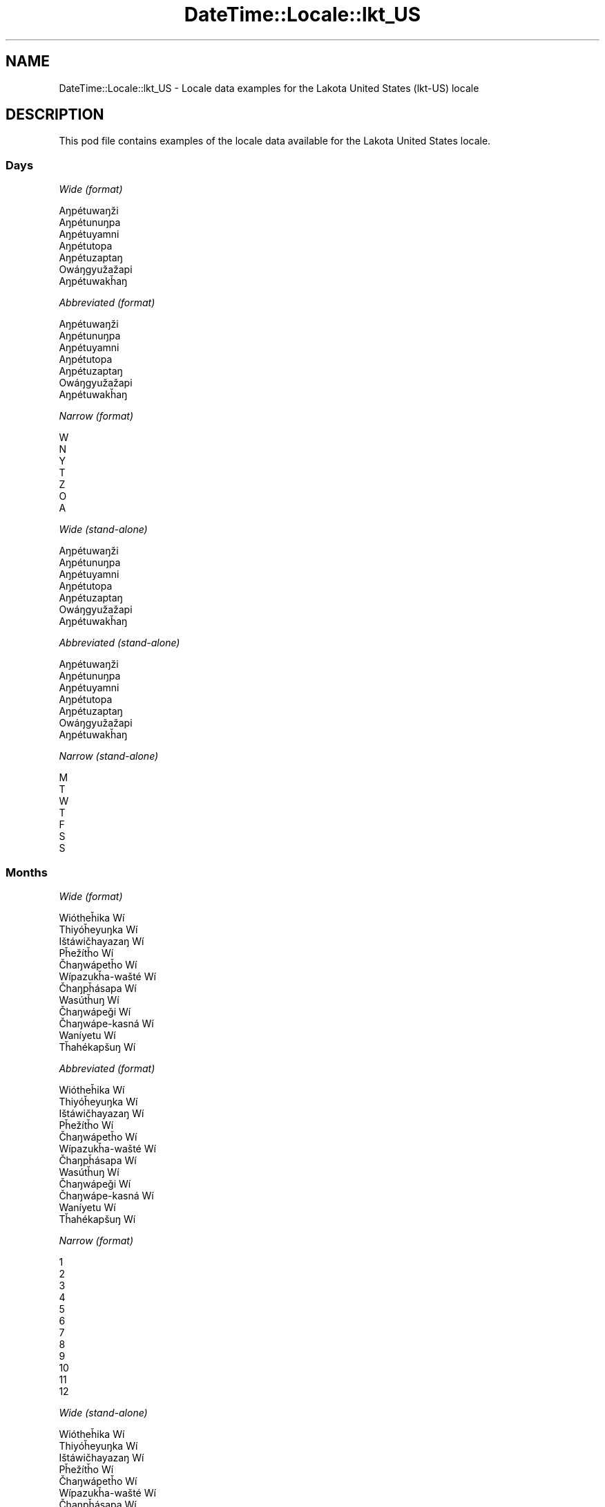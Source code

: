 .\" Automatically generated by Pod::Man 4.10 (Pod::Simple 3.40)
.\"
.\" Standard preamble:
.\" ========================================================================
.de Sp \" Vertical space (when we can't use .PP)
.if t .sp .5v
.if n .sp
..
.de Vb \" Begin verbatim text
.ft CW
.nf
.ne \\$1
..
.de Ve \" End verbatim text
.ft R
.fi
..
.\" Set up some character translations and predefined strings.  \*(-- will
.\" give an unbreakable dash, \*(PI will give pi, \*(L" will give a left
.\" double quote, and \*(R" will give a right double quote.  \*(C+ will
.\" give a nicer C++.  Capital omega is used to do unbreakable dashes and
.\" therefore won't be available.  \*(C` and \*(C' expand to `' in nroff,
.\" nothing in troff, for use with C<>.
.tr \(*W-
.ds C+ C\v'-.1v'\h'-1p'\s-2+\h'-1p'+\s0\v'.1v'\h'-1p'
.ie n \{\
.    ds -- \(*W-
.    ds PI pi
.    if (\n(.H=4u)&(1m=24u) .ds -- \(*W\h'-12u'\(*W\h'-12u'-\" diablo 10 pitch
.    if (\n(.H=4u)&(1m=20u) .ds -- \(*W\h'-12u'\(*W\h'-8u'-\"  diablo 12 pitch
.    ds L" ""
.    ds R" ""
.    ds C` ""
.    ds C' ""
'br\}
.el\{\
.    ds -- \|\(em\|
.    ds PI \(*p
.    ds L" ``
.    ds R" ''
.    ds C`
.    ds C'
'br\}
.\"
.\" Escape single quotes in literal strings from groff's Unicode transform.
.ie \n(.g .ds Aq \(aq
.el       .ds Aq '
.\"
.\" If the F register is >0, we'll generate index entries on stderr for
.\" titles (.TH), headers (.SH), subsections (.SS), items (.Ip), and index
.\" entries marked with X<> in POD.  Of course, you'll have to process the
.\" output yourself in some meaningful fashion.
.\"
.\" Avoid warning from groff about undefined register 'F'.
.de IX
..
.nr rF 0
.if \n(.g .if rF .nr rF 1
.if (\n(rF:(\n(.g==0)) \{\
.    if \nF \{\
.        de IX
.        tm Index:\\$1\t\\n%\t"\\$2"
..
.        if !\nF==2 \{\
.            nr % 0
.            nr F 2
.        \}
.    \}
.\}
.rr rF
.\" ========================================================================
.\"
.IX Title "DateTime::Locale::lkt_US 3"
.TH DateTime::Locale::lkt_US 3 "2017-11-04" "perl v5.28.1" "User Contributed Perl Documentation"
.\" For nroff, turn off justification.  Always turn off hyphenation; it makes
.\" way too many mistakes in technical documents.
.if n .ad l
.nh
.SH "NAME"
DateTime::Locale::lkt_US \- Locale data examples for the Lakota United States (lkt\-US) locale
.SH "DESCRIPTION"
.IX Header "DESCRIPTION"
This pod file contains examples of the locale data available for the
Lakota United States locale.
.SS "Days"
.IX Subsection "Days"
\fIWide (format)\fR
.IX Subsection "Wide (format)"
.PP
.Vb 7
\&  Aŋpétuwaŋži
\&  Aŋpétunuŋpa
\&  Aŋpétuyamni
\&  Aŋpétutopa
\&  Aŋpétuzaptaŋ
\&  Owáŋgyužažapi
\&  Aŋpétuwakȟaŋ
.Ve
.PP
\fIAbbreviated (format)\fR
.IX Subsection "Abbreviated (format)"
.PP
.Vb 7
\&  Aŋpétuwaŋži
\&  Aŋpétunuŋpa
\&  Aŋpétuyamni
\&  Aŋpétutopa
\&  Aŋpétuzaptaŋ
\&  Owáŋgyužažapi
\&  Aŋpétuwakȟaŋ
.Ve
.PP
\fINarrow (format)\fR
.IX Subsection "Narrow (format)"
.PP
.Vb 7
\&  W
\&  N
\&  Y
\&  T
\&  Z
\&  O
\&  A
.Ve
.PP
\fIWide (stand-alone)\fR
.IX Subsection "Wide (stand-alone)"
.PP
.Vb 7
\&  Aŋpétuwaŋži
\&  Aŋpétunuŋpa
\&  Aŋpétuyamni
\&  Aŋpétutopa
\&  Aŋpétuzaptaŋ
\&  Owáŋgyužažapi
\&  Aŋpétuwakȟaŋ
.Ve
.PP
\fIAbbreviated (stand-alone)\fR
.IX Subsection "Abbreviated (stand-alone)"
.PP
.Vb 7
\&  Aŋpétuwaŋži
\&  Aŋpétunuŋpa
\&  Aŋpétuyamni
\&  Aŋpétutopa
\&  Aŋpétuzaptaŋ
\&  Owáŋgyužažapi
\&  Aŋpétuwakȟaŋ
.Ve
.PP
\fINarrow (stand-alone)\fR
.IX Subsection "Narrow (stand-alone)"
.PP
.Vb 7
\&  M
\&  T
\&  W
\&  T
\&  F
\&  S
\&  S
.Ve
.SS "Months"
.IX Subsection "Months"
\fIWide (format)\fR
.IX Subsection "Wide (format)"
.PP
.Vb 12
\&  Wiótheȟika Wí
\&  Thiyóȟeyuŋka Wí
\&  Ištáwičhayazaŋ Wí
\&  Pȟežítȟo Wí
\&  Čhaŋwápetȟo Wí
\&  Wípazukȟa\-wašté Wí
\&  Čhaŋpȟásapa Wí
\&  Wasútȟuŋ Wí
\&  Čhaŋwápeǧi Wí
\&  Čhaŋwápe\-kasná Wí
\&  Waníyetu Wí
\&  Tȟahékapšuŋ Wí
.Ve
.PP
\fIAbbreviated (format)\fR
.IX Subsection "Abbreviated (format)"
.PP
.Vb 12
\&  Wiótheȟika Wí
\&  Thiyóȟeyuŋka Wí
\&  Ištáwičhayazaŋ Wí
\&  Pȟežítȟo Wí
\&  Čhaŋwápetȟo Wí
\&  Wípazukȟa\-wašté Wí
\&  Čhaŋpȟásapa Wí
\&  Wasútȟuŋ Wí
\&  Čhaŋwápeǧi Wí
\&  Čhaŋwápe\-kasná Wí
\&  Waníyetu Wí
\&  Tȟahékapšuŋ Wí
.Ve
.PP
\fINarrow (format)\fR
.IX Subsection "Narrow (format)"
.PP
.Vb 12
\&  1
\&  2
\&  3
\&  4
\&  5
\&  6
\&  7
\&  8
\&  9
\&  10
\&  11
\&  12
.Ve
.PP
\fIWide (stand-alone)\fR
.IX Subsection "Wide (stand-alone)"
.PP
.Vb 12
\&  Wiótheȟika Wí
\&  Thiyóȟeyuŋka Wí
\&  Ištáwičhayazaŋ Wí
\&  Pȟežítȟo Wí
\&  Čhaŋwápetȟo Wí
\&  Wípazukȟa\-wašté Wí
\&  Čhaŋpȟásapa Wí
\&  Wasútȟuŋ Wí
\&  Čhaŋwápeǧi Wí
\&  Čhaŋwápe\-kasná Wí
\&  Waníyetu Wí
\&  Tȟahékapšuŋ Wí
.Ve
.PP
\fIAbbreviated (stand-alone)\fR
.IX Subsection "Abbreviated (stand-alone)"
.PP
.Vb 12
\&  Wiótheȟika Wí
\&  Thiyóȟeyuŋka Wí
\&  Ištáwičhayazaŋ Wí
\&  Pȟežítȟo Wí
\&  Čhaŋwápetȟo Wí
\&  Wípazukȟa\-wašté Wí
\&  Čhaŋpȟásapa Wí
\&  Wasútȟuŋ Wí
\&  Čhaŋwápeǧi Wí
\&  Čhaŋwápe\-kasná Wí
\&  Waníyetu Wí
\&  Tȟahékapšuŋ Wí
.Ve
.PP
\fINarrow (stand-alone)\fR
.IX Subsection "Narrow (stand-alone)"
.PP
.Vb 12
\&  1
\&  2
\&  3
\&  4
\&  5
\&  6
\&  7
\&  8
\&  9
\&  10
\&  11
\&  12
.Ve
.SS "Quarters"
.IX Subsection "Quarters"
\fIWide (format)\fR
.IX Subsection "Wide (format)"
.PP
.Vb 4
\&  Q1
\&  Q2
\&  Q3
\&  Q4
.Ve
.PP
\fIAbbreviated (format)\fR
.IX Subsection "Abbreviated (format)"
.PP
.Vb 4
\&  Q1
\&  Q2
\&  Q3
\&  Q4
.Ve
.PP
\fINarrow (format)\fR
.IX Subsection "Narrow (format)"
.PP
.Vb 4
\&  1
\&  2
\&  3
\&  4
.Ve
.PP
\fIWide (stand-alone)\fR
.IX Subsection "Wide (stand-alone)"
.PP
.Vb 4
\&  Q1
\&  Q2
\&  Q3
\&  Q4
.Ve
.PP
\fIAbbreviated (stand-alone)\fR
.IX Subsection "Abbreviated (stand-alone)"
.PP
.Vb 4
\&  Q1
\&  Q2
\&  Q3
\&  Q4
.Ve
.PP
\fINarrow (stand-alone)\fR
.IX Subsection "Narrow (stand-alone)"
.PP
.Vb 4
\&  1
\&  2
\&  3
\&  4
.Ve
.SS "Eras"
.IX Subsection "Eras"
\fIWide (format)\fR
.IX Subsection "Wide (format)"
.PP
.Vb 2
\&  BCE
\&  CE
.Ve
.PP
\fIAbbreviated (format)\fR
.IX Subsection "Abbreviated (format)"
.PP
.Vb 2
\&  BCE
\&  CE
.Ve
.PP
\fINarrow (format)\fR
.IX Subsection "Narrow (format)"
.PP
.Vb 2
\&  BCE
\&  CE
.Ve
.SS "Date Formats"
.IX Subsection "Date Formats"
\fIFull\fR
.IX Subsection "Full"
.PP
.Vb 3
\&   2008\-02\-05T18:30:30 = 2008 Thiyóȟeyuŋka Wí 5, Aŋpétunuŋpa
\&   1995\-12\-22T09:05:02 = 1995 Tȟahékapšuŋ Wí 22, Aŋpétuzaptaŋ
\&  \-0010\-09\-15T04:44:23 = \-10 Čhaŋwápeǧi Wí 15, Owáŋgyužažapi
.Ve
.PP
\fILong\fR
.IX Subsection "Long"
.PP
.Vb 3
\&   2008\-02\-05T18:30:30 = 2008 Thiyóȟeyuŋka Wí 5
\&   1995\-12\-22T09:05:02 = 1995 Tȟahékapšuŋ Wí 22
\&  \-0010\-09\-15T04:44:23 = \-10 Čhaŋwápeǧi Wí 15
.Ve
.PP
\fIMedium\fR
.IX Subsection "Medium"
.PP
.Vb 3
\&   2008\-02\-05T18:30:30 = 2008 Thiyóȟeyuŋka Wí 5
\&   1995\-12\-22T09:05:02 = 1995 Tȟahékapšuŋ Wí 22
\&  \-0010\-09\-15T04:44:23 = \-10 Čhaŋwápeǧi Wí 15
.Ve
.PP
\fIShort\fR
.IX Subsection "Short"
.PP
.Vb 3
\&   2008\-02\-05T18:30:30 = 2008\-02\-05
\&   1995\-12\-22T09:05:02 = 1995\-12\-22
\&  \-0010\-09\-15T04:44:23 = \-10\-09\-15
.Ve
.SS "Time Formats"
.IX Subsection "Time Formats"
\fIFull\fR
.IX Subsection "Full"
.PP
.Vb 3
\&   2008\-02\-05T18:30:30 = 18:30:30 UTC
\&   1995\-12\-22T09:05:02 = 09:05:02 UTC
\&  \-0010\-09\-15T04:44:23 = 04:44:23 UTC
.Ve
.PP
\fILong\fR
.IX Subsection "Long"
.PP
.Vb 3
\&   2008\-02\-05T18:30:30 = 18:30:30 UTC
\&   1995\-12\-22T09:05:02 = 09:05:02 UTC
\&  \-0010\-09\-15T04:44:23 = 04:44:23 UTC
.Ve
.PP
\fIMedium\fR
.IX Subsection "Medium"
.PP
.Vb 3
\&   2008\-02\-05T18:30:30 = 18:30:30
\&   1995\-12\-22T09:05:02 = 09:05:02
\&  \-0010\-09\-15T04:44:23 = 04:44:23
.Ve
.PP
\fIShort\fR
.IX Subsection "Short"
.PP
.Vb 3
\&   2008\-02\-05T18:30:30 = 18:30
\&   1995\-12\-22T09:05:02 = 09:05
\&  \-0010\-09\-15T04:44:23 = 04:44
.Ve
.SS "Datetime Formats"
.IX Subsection "Datetime Formats"
\fIFull\fR
.IX Subsection "Full"
.PP
.Vb 3
\&   2008\-02\-05T18:30:30 = 2008 Thiyóȟeyuŋka Wí 5, Aŋpétunuŋpa 18:30:30 UTC
\&   1995\-12\-22T09:05:02 = 1995 Tȟahékapšuŋ Wí 22, Aŋpétuzaptaŋ 09:05:02 UTC
\&  \-0010\-09\-15T04:44:23 = \-10 Čhaŋwápeǧi Wí 15, Owáŋgyužažapi 04:44:23 UTC
.Ve
.PP
\fILong\fR
.IX Subsection "Long"
.PP
.Vb 3
\&   2008\-02\-05T18:30:30 = 2008 Thiyóȟeyuŋka Wí 5 18:30:30 UTC
\&   1995\-12\-22T09:05:02 = 1995 Tȟahékapšuŋ Wí 22 09:05:02 UTC
\&  \-0010\-09\-15T04:44:23 = \-10 Čhaŋwápeǧi Wí 15 04:44:23 UTC
.Ve
.PP
\fIMedium\fR
.IX Subsection "Medium"
.PP
.Vb 3
\&   2008\-02\-05T18:30:30 = 2008 Thiyóȟeyuŋka Wí 5 18:30:30
\&   1995\-12\-22T09:05:02 = 1995 Tȟahékapšuŋ Wí 22 09:05:02
\&  \-0010\-09\-15T04:44:23 = \-10 Čhaŋwápeǧi Wí 15 04:44:23
.Ve
.PP
\fIShort\fR
.IX Subsection "Short"
.PP
.Vb 3
\&   2008\-02\-05T18:30:30 = 2008\-02\-05 18:30
\&   1995\-12\-22T09:05:02 = 1995\-12\-22 09:05
\&  \-0010\-09\-15T04:44:23 = \-10\-09\-15 04:44
.Ve
.SS "Available Formats"
.IX Subsection "Available Formats"
\fIBh (h B)\fR
.IX Subsection "Bh (h B)"
.PP
.Vb 3
\&   2008\-02\-05T18:30:30 = 6 B
\&   1995\-12\-22T09:05:02 = 9 B
\&  \-0010\-09\-15T04:44:23 = 4 B
.Ve
.PP
\fIBhm (h:mm B)\fR
.IX Subsection "Bhm (h:mm B)"
.PP
.Vb 3
\&   2008\-02\-05T18:30:30 = 6:30 B
\&   1995\-12\-22T09:05:02 = 9:05 B
\&  \-0010\-09\-15T04:44:23 = 4:44 B
.Ve
.PP
\fIBhms (h:mm:ss B)\fR
.IX Subsection "Bhms (h:mm:ss B)"
.PP
.Vb 3
\&   2008\-02\-05T18:30:30 = 6:30:30 B
\&   1995\-12\-22T09:05:02 = 9:05:02 B
\&  \-0010\-09\-15T04:44:23 = 4:44:23 B
.Ve
.PP
\fIE (ccc)\fR
.IX Subsection "E (ccc)"
.PP
.Vb 3
\&   2008\-02\-05T18:30:30 = Aŋpétunuŋpa
\&   1995\-12\-22T09:05:02 = Aŋpétuzaptaŋ
\&  \-0010\-09\-15T04:44:23 = Owáŋgyužažapi
.Ve
.PP
\fIEBhm (E h:mm B)\fR
.IX Subsection "EBhm (E h:mm B)"
.PP
.Vb 3
\&   2008\-02\-05T18:30:30 = Aŋpétunuŋpa 6:30 B
\&   1995\-12\-22T09:05:02 = Aŋpétuzaptaŋ 9:05 B
\&  \-0010\-09\-15T04:44:23 = Owáŋgyužažapi 4:44 B
.Ve
.PP
\fIEBhms (E h:mm:ss B)\fR
.IX Subsection "EBhms (E h:mm:ss B)"
.PP
.Vb 3
\&   2008\-02\-05T18:30:30 = Aŋpétunuŋpa 6:30:30 B
\&   1995\-12\-22T09:05:02 = Aŋpétuzaptaŋ 9:05:02 B
\&  \-0010\-09\-15T04:44:23 = Owáŋgyužažapi 4:44:23 B
.Ve
.PP
\fIEHm (E HH:mm)\fR
.IX Subsection "EHm (E HH:mm)"
.PP
.Vb 3
\&   2008\-02\-05T18:30:30 = Aŋpétunuŋpa 18:30
\&   1995\-12\-22T09:05:02 = Aŋpétuzaptaŋ 09:05
\&  \-0010\-09\-15T04:44:23 = Owáŋgyužažapi 04:44
.Ve
.PP
\fIEHms (E HH:mm:ss)\fR
.IX Subsection "EHms (E HH:mm:ss)"
.PP
.Vb 3
\&   2008\-02\-05T18:30:30 = Aŋpétunuŋpa 18:30:30
\&   1995\-12\-22T09:05:02 = Aŋpétuzaptaŋ 09:05:02
\&  \-0010\-09\-15T04:44:23 = Owáŋgyužažapi 04:44:23
.Ve
.PP
\fIEd (d, E)\fR
.IX Subsection "Ed (d, E)"
.PP
.Vb 3
\&   2008\-02\-05T18:30:30 = 5, Aŋpétunuŋpa
\&   1995\-12\-22T09:05:02 = 22, Aŋpétuzaptaŋ
\&  \-0010\-09\-15T04:44:23 = 15, Owáŋgyužažapi
.Ve
.PP
\fIEhm (E h:mm a)\fR
.IX Subsection "Ehm (E h:mm a)"
.PP
.Vb 3
\&   2008\-02\-05T18:30:30 = Aŋpétunuŋpa 6:30 PM
\&   1995\-12\-22T09:05:02 = Aŋpétuzaptaŋ 9:05 AM
\&  \-0010\-09\-15T04:44:23 = Owáŋgyužažapi 4:44 AM
.Ve
.PP
\fIEhms (E h:mm:ss a)\fR
.IX Subsection "Ehms (E h:mm:ss a)"
.PP
.Vb 3
\&   2008\-02\-05T18:30:30 = Aŋpétunuŋpa 6:30:30 PM
\&   1995\-12\-22T09:05:02 = Aŋpétuzaptaŋ 9:05:02 AM
\&  \-0010\-09\-15T04:44:23 = Owáŋgyužažapi 4:44:23 AM
.Ve
.PP
\fIGy (G y)\fR
.IX Subsection "Gy (G y)"
.PP
.Vb 3
\&   2008\-02\-05T18:30:30 = CE 2008
\&   1995\-12\-22T09:05:02 = CE 1995
\&  \-0010\-09\-15T04:44:23 = BCE \-10
.Ve
.PP
\fIGyMMM (G y \s-1MMM\s0)\fR
.IX Subsection "GyMMM (G y MMM)"
.PP
.Vb 3
\&   2008\-02\-05T18:30:30 = CE 2008 Thiyóȟeyuŋka Wí
\&   1995\-12\-22T09:05:02 = CE 1995 Tȟahékapšuŋ Wí
\&  \-0010\-09\-15T04:44:23 = BCE \-10 Čhaŋwápeǧi Wí
.Ve
.PP
\fIGyMMMEd (G y \s-1MMM\s0 d, E)\fR
.IX Subsection "GyMMMEd (G y MMM d, E)"
.PP
.Vb 3
\&   2008\-02\-05T18:30:30 = CE 2008 Thiyóȟeyuŋka Wí 5, Aŋpétunuŋpa
\&   1995\-12\-22T09:05:02 = CE 1995 Tȟahékapšuŋ Wí 22, Aŋpétuzaptaŋ
\&  \-0010\-09\-15T04:44:23 = BCE \-10 Čhaŋwápeǧi Wí 15, Owáŋgyužažapi
.Ve
.PP
\fIGyMMMd (G y \s-1MMM\s0 d)\fR
.IX Subsection "GyMMMd (G y MMM d)"
.PP
.Vb 3
\&   2008\-02\-05T18:30:30 = CE 2008 Thiyóȟeyuŋka Wí 5
\&   1995\-12\-22T09:05:02 = CE 1995 Tȟahékapšuŋ Wí 22
\&  \-0010\-09\-15T04:44:23 = BCE \-10 Čhaŋwápeǧi Wí 15
.Ve
.PP
\fIH (\s-1HH\s0)\fR
.IX Subsection "H (HH)"
.PP
.Vb 3
\&   2008\-02\-05T18:30:30 = 18
\&   1995\-12\-22T09:05:02 = 09
\&  \-0010\-09\-15T04:44:23 = 04
.Ve
.PP
\fIHm (HH:mm)\fR
.IX Subsection "Hm (HH:mm)"
.PP
.Vb 3
\&   2008\-02\-05T18:30:30 = 18:30
\&   1995\-12\-22T09:05:02 = 09:05
\&  \-0010\-09\-15T04:44:23 = 04:44
.Ve
.PP
\fIHms (HH:mm:ss)\fR
.IX Subsection "Hms (HH:mm:ss)"
.PP
.Vb 3
\&   2008\-02\-05T18:30:30 = 18:30:30
\&   1995\-12\-22T09:05:02 = 09:05:02
\&  \-0010\-09\-15T04:44:23 = 04:44:23
.Ve
.PP
\fIHmsv (HH:mm:ss v)\fR
.IX Subsection "Hmsv (HH:mm:ss v)"
.PP
.Vb 3
\&   2008\-02\-05T18:30:30 = 18:30:30 UTC
\&   1995\-12\-22T09:05:02 = 09:05:02 UTC
\&  \-0010\-09\-15T04:44:23 = 04:44:23 UTC
.Ve
.PP
\fIHmv (HH:mm v)\fR
.IX Subsection "Hmv (HH:mm v)"
.PP
.Vb 3
\&   2008\-02\-05T18:30:30 = 18:30 UTC
\&   1995\-12\-22T09:05:02 = 09:05 UTC
\&  \-0010\-09\-15T04:44:23 = 04:44 UTC
.Ve
.PP
\fIM (L)\fR
.IX Subsection "M (L)"
.PP
.Vb 3
\&   2008\-02\-05T18:30:30 = 2
\&   1995\-12\-22T09:05:02 = 12
\&  \-0010\-09\-15T04:44:23 = 9
.Ve
.PP
\fIMEd (MM-dd, E)\fR
.IX Subsection "MEd (MM-dd, E)"
.PP
.Vb 3
\&   2008\-02\-05T18:30:30 = 02\-05, Aŋpétunuŋpa
\&   1995\-12\-22T09:05:02 = 12\-22, Aŋpétuzaptaŋ
\&  \-0010\-09\-15T04:44:23 = 09\-15, Owáŋgyužažapi
.Ve
.PP
\fI\s-1MMM\s0 (\s-1LLL\s0)\fR
.IX Subsection "MMM (LLL)"
.PP
.Vb 3
\&   2008\-02\-05T18:30:30 = Thiyóȟeyuŋka Wí
\&   1995\-12\-22T09:05:02 = Tȟahékapšuŋ Wí
\&  \-0010\-09\-15T04:44:23 = Čhaŋwápeǧi Wí
.Ve
.PP
\fIMMMEd (\s-1MMM\s0 d, E)\fR
.IX Subsection "MMMEd (MMM d, E)"
.PP
.Vb 3
\&   2008\-02\-05T18:30:30 = Thiyóȟeyuŋka Wí 5, Aŋpétunuŋpa
\&   1995\-12\-22T09:05:02 = Tȟahékapšuŋ Wí 22, Aŋpétuzaptaŋ
\&  \-0010\-09\-15T04:44:23 = Čhaŋwápeǧi Wí 15, Owáŋgyužažapi
.Ve
.PP
\fIMMMMW-count-other ('week' W 'of' \s-1MMMM\s0)\fR
.IX Subsection "MMMMW-count-other ('week' W 'of' MMMM)"
.PP
.Vb 3
\&   2008\-02\-05T18:30:30 = week 1 of Thiyóȟeyuŋka Wí
\&   1995\-12\-22T09:05:02 = week 3 of Tȟahékapšuŋ Wí
\&  \-0010\-09\-15T04:44:23 = week 2 of Čhaŋwápeǧi Wí
.Ve
.PP
\fIMMMMd (\s-1MMMM\s0 d)\fR
.IX Subsection "MMMMd (MMMM d)"
.PP
.Vb 3
\&   2008\-02\-05T18:30:30 = Thiyóȟeyuŋka Wí 5
\&   1995\-12\-22T09:05:02 = Tȟahékapšuŋ Wí 22
\&  \-0010\-09\-15T04:44:23 = Čhaŋwápeǧi Wí 15
.Ve
.PP
\fIMMMd (\s-1MMM\s0 d)\fR
.IX Subsection "MMMd (MMM d)"
.PP
.Vb 3
\&   2008\-02\-05T18:30:30 = Thiyóȟeyuŋka Wí 5
\&   1995\-12\-22T09:05:02 = Tȟahékapšuŋ Wí 22
\&  \-0010\-09\-15T04:44:23 = Čhaŋwápeǧi Wí 15
.Ve
.PP
\fIMd (MM-dd)\fR
.IX Subsection "Md (MM-dd)"
.PP
.Vb 3
\&   2008\-02\-05T18:30:30 = 02\-05
\&   1995\-12\-22T09:05:02 = 12\-22
\&  \-0010\-09\-15T04:44:23 = 09\-15
.Ve
.PP
\fId (d)\fR
.IX Subsection "d (d)"
.PP
.Vb 3
\&   2008\-02\-05T18:30:30 = 5
\&   1995\-12\-22T09:05:02 = 22
\&  \-0010\-09\-15T04:44:23 = 15
.Ve
.PP
\fIh (h a)\fR
.IX Subsection "h (h a)"
.PP
.Vb 3
\&   2008\-02\-05T18:30:30 = 6 PM
\&   1995\-12\-22T09:05:02 = 9 AM
\&  \-0010\-09\-15T04:44:23 = 4 AM
.Ve
.PP
\fIhm (h:mm a)\fR
.IX Subsection "hm (h:mm a)"
.PP
.Vb 3
\&   2008\-02\-05T18:30:30 = 6:30 PM
\&   1995\-12\-22T09:05:02 = 9:05 AM
\&  \-0010\-09\-15T04:44:23 = 4:44 AM
.Ve
.PP
\fIhms (h:mm:ss a)\fR
.IX Subsection "hms (h:mm:ss a)"
.PP
.Vb 3
\&   2008\-02\-05T18:30:30 = 6:30:30 PM
\&   1995\-12\-22T09:05:02 = 9:05:02 AM
\&  \-0010\-09\-15T04:44:23 = 4:44:23 AM
.Ve
.PP
\fIhmsv (h:mm:ss a v)\fR
.IX Subsection "hmsv (h:mm:ss a v)"
.PP
.Vb 3
\&   2008\-02\-05T18:30:30 = 6:30:30 PM UTC
\&   1995\-12\-22T09:05:02 = 9:05:02 AM UTC
\&  \-0010\-09\-15T04:44:23 = 4:44:23 AM UTC
.Ve
.PP
\fIhmv (h:mm a v)\fR
.IX Subsection "hmv (h:mm a v)"
.PP
.Vb 3
\&   2008\-02\-05T18:30:30 = 6:30 PM UTC
\&   1995\-12\-22T09:05:02 = 9:05 AM UTC
\&  \-0010\-09\-15T04:44:23 = 4:44 AM UTC
.Ve
.PP
\fIms (mm:ss)\fR
.IX Subsection "ms (mm:ss)"
.PP
.Vb 3
\&   2008\-02\-05T18:30:30 = 30:30
\&   1995\-12\-22T09:05:02 = 05:02
\&  \-0010\-09\-15T04:44:23 = 44:23
.Ve
.PP
\fIy (y)\fR
.IX Subsection "y (y)"
.PP
.Vb 3
\&   2008\-02\-05T18:30:30 = 2008
\&   1995\-12\-22T09:05:02 = 1995
\&  \-0010\-09\-15T04:44:23 = \-10
.Ve
.PP
\fIyM (y\-MM)\fR
.IX Subsection "yM (y-MM)"
.PP
.Vb 3
\&   2008\-02\-05T18:30:30 = 2008\-02
\&   1995\-12\-22T09:05:02 = 1995\-12
\&  \-0010\-09\-15T04:44:23 = \-10\-09
.Ve
.PP
\fIyMEd (y\-MM-dd, E)\fR
.IX Subsection "yMEd (y-MM-dd, E)"
.PP
.Vb 3
\&   2008\-02\-05T18:30:30 = 2008\-02\-05, Aŋpétunuŋpa
\&   1995\-12\-22T09:05:02 = 1995\-12\-22, Aŋpétuzaptaŋ
\&  \-0010\-09\-15T04:44:23 = \-10\-09\-15, Owáŋgyužažapi
.Ve
.PP
\fIyMMM (y \s-1MMM\s0)\fR
.IX Subsection "yMMM (y MMM)"
.PP
.Vb 3
\&   2008\-02\-05T18:30:30 = 2008 Thiyóȟeyuŋka Wí
\&   1995\-12\-22T09:05:02 = 1995 Tȟahékapšuŋ Wí
\&  \-0010\-09\-15T04:44:23 = \-10 Čhaŋwápeǧi Wí
.Ve
.PP
\fIyMMMEd (y \s-1MMM\s0 d, E)\fR
.IX Subsection "yMMMEd (y MMM d, E)"
.PP
.Vb 3
\&   2008\-02\-05T18:30:30 = 2008 Thiyóȟeyuŋka Wí 5, Aŋpétunuŋpa
\&   1995\-12\-22T09:05:02 = 1995 Tȟahékapšuŋ Wí 22, Aŋpétuzaptaŋ
\&  \-0010\-09\-15T04:44:23 = \-10 Čhaŋwápeǧi Wí 15, Owáŋgyužažapi
.Ve
.PP
\fIyMMMM (y \s-1MMMM\s0)\fR
.IX Subsection "yMMMM (y MMMM)"
.PP
.Vb 3
\&   2008\-02\-05T18:30:30 = 2008 Thiyóȟeyuŋka Wí
\&   1995\-12\-22T09:05:02 = 1995 Tȟahékapšuŋ Wí
\&  \-0010\-09\-15T04:44:23 = \-10 Čhaŋwápeǧi Wí
.Ve
.PP
\fIyMMMd (y \s-1MMM\s0 d)\fR
.IX Subsection "yMMMd (y MMM d)"
.PP
.Vb 3
\&   2008\-02\-05T18:30:30 = 2008 Thiyóȟeyuŋka Wí 5
\&   1995\-12\-22T09:05:02 = 1995 Tȟahékapšuŋ Wí 22
\&  \-0010\-09\-15T04:44:23 = \-10 Čhaŋwápeǧi Wí 15
.Ve
.PP
\fIyMd (y\-MM-dd)\fR
.IX Subsection "yMd (y-MM-dd)"
.PP
.Vb 3
\&   2008\-02\-05T18:30:30 = 2008\-02\-05
\&   1995\-12\-22T09:05:02 = 1995\-12\-22
\&  \-0010\-09\-15T04:44:23 = \-10\-09\-15
.Ve
.PP
\fIyQQQ (y \s-1QQQ\s0)\fR
.IX Subsection "yQQQ (y QQQ)"
.PP
.Vb 3
\&   2008\-02\-05T18:30:30 = 2008 Q1
\&   1995\-12\-22T09:05:02 = 1995 Q4
\&  \-0010\-09\-15T04:44:23 = \-10 Q3
.Ve
.PP
\fIyQQQQ (y \s-1QQQQ\s0)\fR
.IX Subsection "yQQQQ (y QQQQ)"
.PP
.Vb 3
\&   2008\-02\-05T18:30:30 = 2008 Q1
\&   1995\-12\-22T09:05:02 = 1995 Q4
\&  \-0010\-09\-15T04:44:23 = \-10 Q3
.Ve
.PP
\fIyw-count-other ('week' w 'of' Y)\fR
.IX Subsection "yw-count-other ('week' w 'of' Y)"
.PP
.Vb 3
\&   2008\-02\-05T18:30:30 = week 6 of 2008
\&   1995\-12\-22T09:05:02 = week 51 of 1995
\&  \-0010\-09\-15T04:44:23 = week 37 of \-10
.Ve
.SS "Miscellaneous"
.IX Subsection "Miscellaneous"
\fIPrefers 24 hour time?\fR
.IX Subsection "Prefers 24 hour time?"
.PP
Yes
.PP
\fILocal first day of the week\fR
.IX Subsection "Local first day of the week"
.PP
7 (Aŋpétuwakȟaŋ)
.SH "SUPPORT"
.IX Header "SUPPORT"
See DateTime::Locale.
